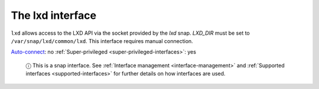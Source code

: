 .. 7863.md

.. _the-lxd-interface:

The lxd interface
=================

``lxd`` allows access to the LXD API via the socket provided by the *lxd* snap. *LXD_DIR* must be set to ``/var/snap/lxd/common/lxd``. This interface requires manual connection.

`Auto-connect <interface-management.md#the-lxd-interface-heading--auto-connections>`__: no :ref:`Super-privileged <super-privileged-interfaces>`: yes

   ⓘ This is a snap interface. See :ref:`Interface management <interface-management>` and :ref:`Supported interfaces <supported-interfaces>` for further details on how interfaces are used.
